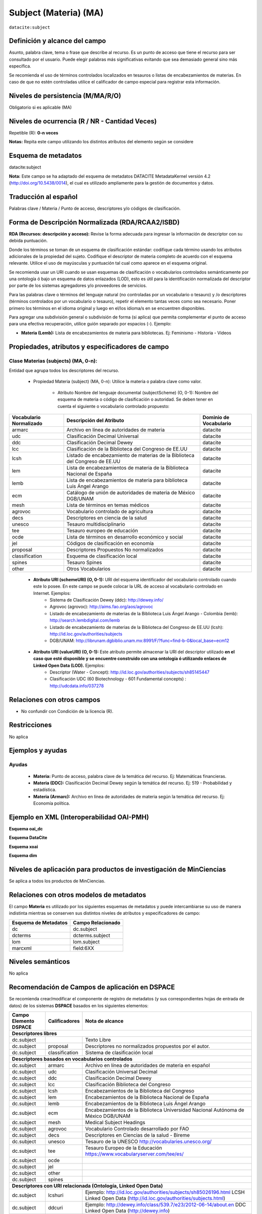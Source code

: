 .. _dci:subject:

Subject (Materia) (MA)
======================

``datacite:subject``

Definición y alcance del campo
------------------------------
Asunto, palabra clave, tema o frase que describe al recurso. Es un punto de acceso que tiene el recurso para ser consultado por el usuario. Puede elegir palabras más significativas evitando que sea demasiado general sino más específica. 

Se recomienda el uso de términos controlados localizados en tesauros o listas de encabezamientos de materias. En caso de que no estén controladas utilice el calificador de campo especial para registrar esta información.
 


Niveles de persistencia (M/MA/R/O)
------------------------------------
Obligatorio si es aplicable (MA)

Niveles de ocurrencia (R / NR -  Cantidad Veces)
------------------------------------------------
Repetible (R): **0-n veces**

..

**Notas:** Repita este campo utilizando los distintos atributos del elemento según se considere

Esquema de metadatos
------------------------------
datacite:subject

**Nota:** Este campo se ha adaptado del esquema de metadatos DATACITE MetadataKernel versión 4.2 (http://doi.org/10.5438/0014), el cual es utilizado ampliamente para la gestión de documentos y datos. 

Traducción al español
---------------------
Palabras clave / Materia / Punto de acceso, descriptores y/o códigos de clasificación.

Forma de Descripción Normalizada (RDA/RCAA2/ISBD)
-------------------------------------------------
**RDA (Recursos: descripción y acceso):** Revise la forma adecuada para ingresar la información de descriptor con su debida puntuación.

Donde los términos se toman de un esquema de clasificación estándar: codifique cada término usando los atributos adicionales de la propiedad del sujeto. Codifique el descriptor de materia completo de acuerdo con el esquema relevante. Utilice el uso de mayúsculas y puntuación tal cual como aparece en el esquema original.

Se recomienda usar un URI cuando se usan esquemas de clasificación o vocabularios controlados semánticamente por una ontología ó bajo un esquema de datos enlazados (LOD), esto es útil para la identificación normalizada del descriptor por parte de los sistemas agregadores y/o proveedores de servicios.

Para las palabras clave o términos del lenguaje natural (no controladas por un vocabulario o tesauro) y /o descriptores (términos controlados por un vocabulario o tesauro), repetir el elemento tantas veces como sea necesario. Poner primero los términos en el idioma original y luego en el/los idioma/s en se encuentren disponibles. 

Para agregar una subdivisión general o subdivisión de forma (si aplica) que permita complementar el punto de acceso para una efectiva recuperación, utilice guión separado por espacios (-). Ejemplo:

- **Materia (Lemb):** Lista de encabezamientos de materia para bibliotecas. Ej: Feminismo - Historia - Videos


Propiedades, atributos y especificadores de campo
-------------------------------------------------

Clase Materias (subjects) (MA, 0-n):
++++++++++++++++++++++++++++++++++++

Entidad que agrupa todos los descriptores del recurso.

    - Propiedad Materia (subject) (MA, 0-n): Utilice la materia o palabra clave como valor.

        - Atributo Nombre del lenguaje documental (subjectScheme) (O, 0-1): Nombre del esquema de materia o código de clasificación o autoridad. Se deben tener en cuenta el siguiente o vocabulario controlado propuesto:

+-------------------------+------------------------------------------------------------------------------+------------------------+
| Vocabulario Normalizado | Descripción del Atributo                                                     | Dominio de Vocabulario |
+=========================+==============================================================================+========================+
| armarc                  | Archivo en línea de autoridades de materia                                   | datacite               |
+-------------------------+------------------------------------------------------------------------------+------------------------+
| udc                     | Clasificación Decimal Universal                                              | datacite               |
+-------------------------+------------------------------------------------------------------------------+------------------------+
| ddc                     | Clasificación Decimal Dewey                                                  | datacite               |
+-------------------------+------------------------------------------------------------------------------+------------------------+
| lcc                     | Clasificación de la Biblioteca del Congreso de EE.UU                         | datacite               |
+-------------------------+------------------------------------------------------------------------------+------------------------+
| lcsh                    | Listado de encabezamiento de materias de la Biblioteca del Congreso de EE.UU | datacite               |
+-------------------------+------------------------------------------------------------------------------+------------------------+
| lem                     | Lista de encabezamientos de materia de la Biblioteca Nacional de España      | datacite               |
+-------------------------+------------------------------------------------------------------------------+------------------------+
| lemb                    | Lista de encabezamientos de materia para biblioteca Luis Ángel Arango        | datacite               |
+-------------------------+------------------------------------------------------------------------------+------------------------+
| ecm                     | Catálogo de unión de autoridades de materia de México DGB/UNAM               | datacite               |
+-------------------------+------------------------------------------------------------------------------+------------------------+
| mesh                    | Lista de términos en temas médicos                                           | datacite               |
+-------------------------+------------------------------------------------------------------------------+------------------------+
| agrovoc                 | Vocabulario controlado de agricultura                                        | datacite               |
+-------------------------+------------------------------------------------------------------------------+------------------------+
| decs                    | Descriptores en ciencia de la salud                                          | datacite               |
+-------------------------+------------------------------------------------------------------------------+------------------------+
| unesco                  | Tesauro multidisciplinario                                                   | datacite               |
+-------------------------+------------------------------------------------------------------------------+------------------------+
| tee                     | Tesauro europeo de educación                                                 | datacite               |
+-------------------------+------------------------------------------------------------------------------+------------------------+
| ocde                    | Lista de términos en desarrollo económico y social                           | datacite               |
+-------------------------+------------------------------------------------------------------------------+------------------------+
| jel                     | Códigos de clasificación en economía                                         | datacite               |
+-------------------------+------------------------------------------------------------------------------+------------------------+
| proposal                | Descriptores Propuestos No normalizados                                      | datacite               |
+-------------------------+------------------------------------------------------------------------------+------------------------+
| classification          | Esquema de clasificación local                                               | datacite               |
+-------------------------+------------------------------------------------------------------------------+------------------------+
| spines                  | Tesauro Spines                                                               | datacite               |
+-------------------------+------------------------------------------------------------------------------+------------------------+
| other                   | Otros Vocabularios                                                           | datacite               |
+-------------------------+------------------------------------------------------------------------------+------------------------+

        - **Atributo URI (schemeURI) (O, 0-1):** URI del esquema identificador del vocabulario controlado cuando este lo posee. En este campo se puede colocar la URL de acceso al vocabulario controlado en Internet. Ejemplos:
            - Sistema de Clasificación Dewey (ddc): http://dewey.info/
            - Agrovoc (agrovoc):  http://aims.fao.org/aos/agrovoc 
            - Listado de encabezamiento de materias de la Biblioteca Luis Ángel Arango - Colombia (lemb): http://search.lembdigital.com/lemb 
            - Listado de encabezamiento de materias de la Biblioteca del Congreso de EE.UU (lcsh): http://id.loc.gov/authorities/subjects 
            - DGB/UNAM: http://librunam.dgbiblio.unam.mx:8991/F/?func=find-b-0&local_base=ecm12 

..

        - **Atributo URI (valueURI) (O, 0-1):** Este atributo permite almacenar la URI del descriptor utilizado **en el caso que esté disponible y se encuentre construido con una  ontología ó utilizando enlaces de Linked Open Data (LOD).** Ejemplos:
            - Descriptor (Water - Concept):  http://id.loc.gov/authorities/subjects/sh85145447 
            - Clasificación UDC (60  Biotechnology - 601 Fundamental concepts) :  http://udcdata.info/037278 

Relaciones con otros campos
---------------------------

- No confundir con Condición de la licencia (R).

Restricciones
-------------

No aplica


Ejemplos y ayudas
-----------------

Ayudas 
++++++

  - **Materia:** Punto de acceso, palabra clave de la temática del recurso. Ej: Matemáticas financieras.
  - **Materia (DDC):** Clasificación Decimal Dewey según la temática del recurso. Ej: 519 - Probabilidad y estadística.
  - **Materia (Armarc):** Archivo en línea de autoridades de materia según la temática del recurso. Ej: Economía política. 

Ejemplo en XML  (Interoperabilidad OAI-PMH)
-------------------------------------------

**Esquema oai_dc**

.. code-block:: xml
   :linenos:

   <dc:subject>Tributos locales</dc:subject>
   <dc:subject>Impuesto sobre el Incremento de Valor de los Terrenos de Naturaleza Urbana</dc:subject>
   <dc:subject>Tribunal Constitucional</dc:subject>
   <dc:subject>Capacidad Económica</dc:subject>

**Esquema DataCite**

.. code-block:: xml
   :linenos:

   <datacite:subjects>
    <datacite:subject>Arenes</datacite:subject>
    <datacite:subject>Carbene</datacite:subject>
    <datacite:subject>C-H activation</datacite:subject>
    <datacite:subject>Iron</datacite:subject>
    <datacite:subject>Manganese</datacite:subject>
   </datacite:subjects>

.. code-block:: xml
   :linenos:

   <datacite:subjects>
    <datacite:subject>Geología</datacite:subject>
    <datacite:subject subjectScheme="DDC" schemeURI="http://dewey.info/" valueURI="">551 Geología, hidrología</datacite:subject>
   </datacite:subjects>

**Esquema xoai**

.. code-block:: xml
   :linenos:

   <element name="subject">
   <element name="other">
       <element name="es_ES">
           <field name="value">Arenes</field>
           <field name="value">Carbene</field>
           <field name="value">C-H activation</field>
           <field name="value">Iron</field>
           <field name="value">Manganese</field>
       </element>
   </element>
   </element>

**Esquema dim**

.. code-block:: xml
   :linenos:

   <dim:field mdschema="dc" element="subject" qualifier="other" lang="es_ES">Arenes</dim:field>
   <dim:field mdschema="dc" element="subject" qualifier="other" lang="es_ES">Carbene</dim:field>
   <dim:field mdschema="dc" element="subject" qualifier="other" lang="es_ES">C-H activation</dim:field>
   <dim:field mdschema="dc" element="subject" qualifier="other" lang="es_ES">Iron</dim:field>
   <dim:field mdschema="dc" element="subject" qualifier="other" lang="es_ES">Manganese</dim:field>


Niveles de aplicación para productos de investigación de MinCiencias
--------------------------------------------------------------------
Se aplica a todos los productos de MinCiencias.


Relaciones con otros modelos de metadatos
-----------------------------------------

El campo **Materia** es utilizado por los siguientes esquemas de metadatos y puede intercambiarse su uso de manera indistinta mientras se conserven sus distintos niveles de atributos y especificadores de campo:

+----------------------+-------------------+
| Esquema de Metadatos | Campo Relacionado |
+======================+===================+
| dc                   | dc.subject        |
+----------------------+-------------------+
| dcterms              | dcterms.subject   |
+----------------------+-------------------+
| lom                  | lom.subject       |
+----------------------+-------------------+
| marcxml              | field:6XX         |
+----------------------+-------------------+

Niveles semánticos
------------------

No aplica

Recomendación de Campos de aplicación en DSPACE
-----------------------------------------------

Se recomienda crear/modificar el componente de registro de metadatos (y sus correspondientes hojas de entrada de datos) de los sistemas **DSPACE** basados en los siguientes elementos:

+--------------------------+-------------------+-----------------------------------------------------------------------------------+
| Campo Elemento DSPACE    | Calificadores     | Nota de alcance                                                                   |
+==========================+===================+===================================================================================+
|      **Descriptores libres**                                                                                                     |
+--------------------------+-------------------+-----------------------------------------------------------------------------------+
| dc.subject               |                   | Texto Libre                                                                       |
+--------------------------+-------------------+-----------------------------------------------------------------------------------+
| dc.subject               | proposal          | Descriptores no normalizados propuestos por el autor.                             |
+--------------------------+-------------------+-----------------------------------------------------------------------------------+
| dc.subject               | classification    | Sistema de clasificación local                                                    |
+--------------------------+-------------------+-----------------------------------------------------------------------------------+
|             **Descriptores basados en vocabularios controlados**                                                                 |
+--------------------------+-------------------+-----------------------------------------------------------------------------------+
| dc.subject               | armarc            | Archivo en línea de autoridades de materia en español                             |
+--------------------------+-------------------+-----------------------------------------------------------------------------------+
| dc.subject               | udc               | Clasificación Universal Decimal                                                   |
+--------------------------+-------------------+-----------------------------------------------------------------------------------+
| dc.subject               | ddc               | Clasificación Decimal Dewey                                                       |
+--------------------------+-------------------+-----------------------------------------------------------------------------------+
| dc.subject               | lcc               | Clasificación Biblioteca del Congreso                                             |
+--------------------------+-------------------+-----------------------------------------------------------------------------------+
| dc.subject               | lcsh              | Encabezamientos de la Biblioteca del Congreso                                     |
+--------------------------+-------------------+-----------------------------------------------------------------------------------+
| dc.subject               | lem               | Encabezamientos de la Biblioteca Nacional de España                               |
+--------------------------+-------------------+-----------------------------------------------------------------------------------+
| dc.subject               | lemb              | Encabezamientos de la Biblioteca Luis Ángel Arango                                |
+--------------------------+-------------------+-----------------------------------------------------------------------------------+
| dc.subject               | ecm               | Encabezamientos de la Biblioteca Universidad Nacional Autónoma de México DGB/UNAM |
+--------------------------+-------------------+-----------------------------------------------------------------------------------+
| dc.subject               | mesh              | Medical Subject Headings                                                          |
+--------------------------+-------------------+-----------------------------------------------------------------------------------+
| dc.subject               | agrovoc           | Vocabulario Controlado desarrollado por FAO                                       |
+--------------------------+-------------------+-----------------------------------------------------------------------------------+
| dc.subject               | decs              | Descriptores en Ciencias de la salud - Bireme                                     |
+--------------------------+-------------------+-----------------------------------------------------------------------------------+
| dc.subject               | unesco            | Tesauro de la UNESCO  http://vocabularies.unesco.org/                             |
+--------------------------+-------------------+-----------------------------------------------------------------------------------+
| dc.subject               | tee               | Tesauro Europeo de la Educación   https://www.vocabularyserver.com/tee/es/        |
+--------------------------+-------------------+-----------------------------------------------------------------------------------+
| dc.subject               | ocde              |                                                                                   |
+--------------------------+-------------------+-----------------------------------------------------------------------------------+
| dc.subject               | jel               |                                                                                   |
+--------------------------+-------------------+-----------------------------------------------------------------------------------+
| dc.subject               | other             |                                                                                   |
+--------------------------+-------------------+-----------------------------------------------------------------------------------+
| dc.subject               | spines            |                                                                                   |
+--------------------------+-------------------+-----------------------------------------------------------------------------------+
|              **Descriptores con URI relacionada (Ontología, Linked Open Data)**                                                  |
+--------------------------+-------------------+-----------------------------------------------------------------------------------+
| dc.subject               | lcshuri           | Ejemplo: http://id.loc.gov/authorities/subjects/sh85026196.html                   | 
|                          |                   | LCSH Linked Open Data (http://id.loc.gov/authorities/subjects.html)               |
+--------------------------+-------------------+-----------------------------------------------------------------------------------+
| dc.subject               | ddcuri            | Ejemplo: http://dewey.info/class/539.7/e23/2012-06-14/about.en                    |
|                          |                   | DDC Linked Open Data  (http://dewey.info)                                         |
+--------------------------+-------------------+-----------------------------------------------------------------------------------+
| dc.subject               | udcuri            | Ejemplo: http://udcdata.info/037278                                               |
|                          |                   | UDC Linked Open Data  (http://udcdata.info/078887)                                |
+--------------------------+-------------------+-----------------------------------------------------------------------------------+
| dc.subject               | agrovocuri        | Ejemplo: http://aims.fao.org/aos/agrovoc/c_13551                                  |
|                          |                   | AGROVOC Linked Open Data  (http://agrovoc.uniroma2.it/agrovoc/agrovoc/en/)        |
+--------------------------+-------------------+-----------------------------------------------------------------------------------+
| dc.subject               | unescouri         | Ejemplo: http://vocabularies.unesco.org/thesaurus/concept985                      |
|                          |                   | UNESCO Linked Open Data (http://vocabularies.unesco.org/browser/thesaurus/es)     |
+--------------------------+-------------------+-----------------------------------------------------------------------------------+

**NOTAS:**

- Se recomienda construir en DSPACE todos nombres de campos que provean una  URI relacionada (Ontología, Linked Open Data) de la siguiente forma: Nombre del Vocabulario + “uri”, por ejemplo:

    - Vocabulario: AGROVOC
    - Nombre normalizado del vocabulario: agrovoc
    - Campo en DSPACE para agregar los términos relacionados: **dc.subject.agrovoc**
    - Campo en DSPACE para agregar las URI relacionadas a los término: **dc.subject.agrovocuri**


Recomendaciones de migración de Modelos anteriores (BDCOL, SNAAC, LA REFERENCIA, OPENAIRE 2, OPENAIRE 3)
--------------------------------------------------------------------------------------------------------

  - Se recomienda específicamente crear los nuevos atributos/especificadores de campo de **subject** según la codificación propuesta.
